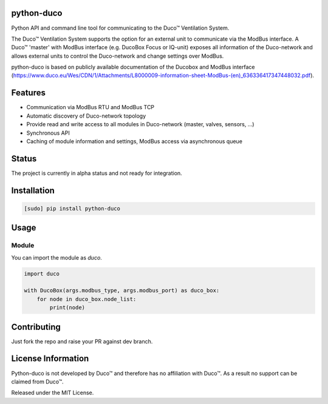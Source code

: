 python-duco |Build Status| |Coverage Status| |Doc Status| |Codacy Status|
=========================================================================
Python API and command line tool for communicating to the Duco™ Ventilation System. 

The Duco™ Ventilation System supports the option for an external unit to communicate via the ModBus interface. A Duco™ 'master' with ModBus interface (e.g. DucoBox Focus or IQ-unit) exposes all information of the Duco-network and allows external units to control the Duco-network and change settings over ModBus.

python-duco is based on publicly available documentation of the Ducobox and ModBus interface (https://www.duco.eu/Wes/CDN/1/Attachments/L8000009-information-sheet-ModBus-(en)_636336417347448032.pdf).

Features
============
* Communication via ModBus RTU and ModBus TCP
* Automatic discovery of Duco-network topology 
* Provide read and write access to all modules in Duco-network (master, valves, sensors, ...)
* Synchronous API
* Caching of module information and settings, ModBus access via asynchronous queue

Status
============
The project is currently in alpha status and not ready for integration.

Installation
============

.. code-block:: bash

    [sudo] pip install python-duco

Usage
=====

Module
------
You can import the module as `duco`.

.. code-block:: python

    import duco
    
    with DucoBox(args.modbus_type, args.modbus_port) as duco_box:
        for node in duco_box.node_list:
            print(node)

Contributing
=====
Just fork the repo and raise your PR against dev branch.

License Information
=====
Python-duco is not developed by Duco™ and therefore has no affiliation with Duco™. As a result no support can be claimed from Duco™.

Released under the MIT License.

.. |Build Status| image:: https://travis-ci.org/luuloe/python-duco.svg?branch=master
   :target: https://travis-ci.org/luuloe/python-duco
.. |Coverage Status| image:: https://coveralls.io/repos/github/luuloe/python-duco/badge.svg?branch=master
   :target: https://coveralls.io/github/luuloe/python-duco?branch=master
.. |Doc Status| image:: https://readthedocs.org/projects/python-duco/badge/?version=latest
   :target: http://python-duco.readthedocs.io/en/latest/?badge=latest
   :alt: Documentation Status
.. |Codacy Status| image:: https://api.codacy.com/project/badge/Grade/629d143e73c842d69b994efa4e259e77
   :target: https://www.codacy.com/app/luuloe/python-duco?utm_source=github.com&amp;utm_medium=referral&amp;utm_content=luuloe/python-duco&amp;utm_campaign=Badge_Grade
   :alt: Codacy Status
